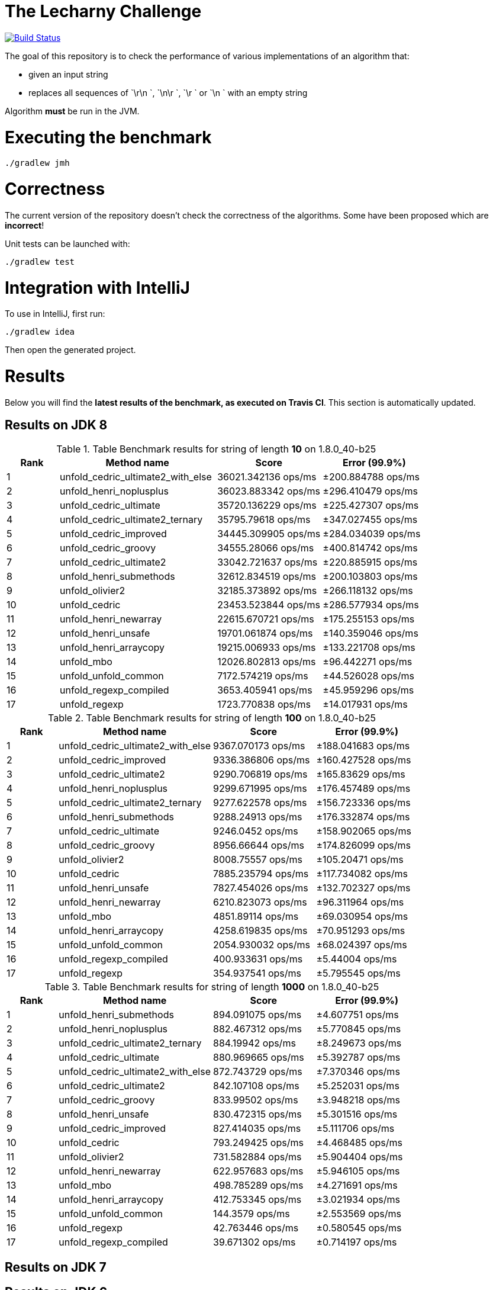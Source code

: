= The Lecharny Challenge

image:https://travis-ci.org/melix/lecharny-challenge.svg?branch=master["Build Status", link="https://travis-ci.org/melix/lecharny-challenge"]

The goal of this repository is to check the performance of various implementations of an algorithm that:

* given an input string
* replaces all sequences of `\r\n `, `\n\r `, `\r ` or `\n ` with an empty string

Algorithm *must* be run in the JVM.

= Executing the benchmark

----
./gradlew jmh
----

= Correctness

The current version of the repository doesn't check the correctness of the algorithms. Some have been proposed which
are *incorrect*!

Unit tests can be launched with:

----
./gradlew test
----

= Integration with IntelliJ

To use in IntelliJ, first run:

----
./gradlew idea
----

Then open the generated project.

= Results

Below you will find the *latest results of the benchmark, as executed on Travis CI*. This section is automatically
updated.

// PLEASE DO NOT EDIT BELOW.
// See gradle/results.gradle to understand why!

== Results on JDK 8

// start::jdk8
[cols="1,3,2,2", options="header"]
.Table Benchmark results for string of length *10* on 1.8.0_40-b25
|===
|Rank |Method name |Score | Error (99.9%)
|1
|unfold_cedric_ultimate2_with_else
|36021.342136 ops/ms
|±200.884788 ops/ms

|2
|unfold_henri_noplusplus
|36023.883342 ops/ms
|±296.410479 ops/ms

|3
|unfold_cedric_ultimate
|35720.136229 ops/ms
|±225.427307 ops/ms

|4
|unfold_cedric_ultimate2_ternary
|35795.79618 ops/ms
|±347.027455 ops/ms

|5
|unfold_cedric_improved
|34445.309905 ops/ms
|±284.034039 ops/ms

|6
|unfold_cedric_groovy
|34555.28066 ops/ms
|±400.814742 ops/ms

|7
|unfold_cedric_ultimate2
|33042.721637 ops/ms
|±220.885915 ops/ms

|8
|unfold_henri_submethods
|32612.834519 ops/ms
|±200.103803 ops/ms

|9
|unfold_olivier2
|32185.373892 ops/ms
|±266.118132 ops/ms

|10
|unfold_cedric
|23453.523844 ops/ms
|±286.577934 ops/ms

|11
|unfold_henri_newarray
|22615.670721 ops/ms
|±175.255153 ops/ms

|12
|unfold_henri_unsafe
|19701.061874 ops/ms
|±140.359046 ops/ms

|13
|unfold_henri_arraycopy
|19215.006933 ops/ms
|±133.221708 ops/ms

|14
|unfold_mbo
|12026.802813 ops/ms
|±96.442271 ops/ms

|15
|unfold_unfold_common
|7172.574219 ops/ms
|±44.526028 ops/ms

|16
|unfold_regexp_compiled
|3653.405941 ops/ms
|±45.959296 ops/ms

|17
|unfold_regexp
|1723.770838 ops/ms
|±14.017931 ops/ms

|===

[cols="1,3,2,2", options="header"]
.Table Benchmark results for string of length *100* on 1.8.0_40-b25
|===
|Rank |Method name |Score | Error (99.9%)
|1
|unfold_cedric_ultimate2_with_else
|9367.070173 ops/ms
|±188.041683 ops/ms

|2
|unfold_cedric_improved
|9336.386806 ops/ms
|±160.427528 ops/ms

|3
|unfold_cedric_ultimate2
|9290.706819 ops/ms
|±165.83629 ops/ms

|4
|unfold_henri_noplusplus
|9299.671995 ops/ms
|±176.457489 ops/ms

|5
|unfold_cedric_ultimate2_ternary
|9277.622578 ops/ms
|±156.723336 ops/ms

|6
|unfold_henri_submethods
|9288.24913 ops/ms
|±176.332874 ops/ms

|7
|unfold_cedric_ultimate
|9246.0452 ops/ms
|±158.902065 ops/ms

|8
|unfold_cedric_groovy
|8956.66644 ops/ms
|±174.826099 ops/ms

|9
|unfold_olivier2
|8008.75557 ops/ms
|±105.20471 ops/ms

|10
|unfold_cedric
|7885.235794 ops/ms
|±117.734082 ops/ms

|11
|unfold_henri_unsafe
|7827.454026 ops/ms
|±132.702327 ops/ms

|12
|unfold_henri_newarray
|6210.823073 ops/ms
|±96.311964 ops/ms

|13
|unfold_mbo
|4851.89114 ops/ms
|±69.030954 ops/ms

|14
|unfold_henri_arraycopy
|4258.619835 ops/ms
|±70.951293 ops/ms

|15
|unfold_unfold_common
|2054.930032 ops/ms
|±68.024397 ops/ms

|16
|unfold_regexp_compiled
|400.933631 ops/ms
|±5.44004 ops/ms

|17
|unfold_regexp
|354.937541 ops/ms
|±5.795545 ops/ms

|===

[cols="1,3,2,2", options="header"]
.Table Benchmark results for string of length *1000* on 1.8.0_40-b25
|===
|Rank |Method name |Score | Error (99.9%)
|1
|unfold_henri_submethods
|894.091075 ops/ms
|±4.607751 ops/ms

|2
|unfold_henri_noplusplus
|882.467312 ops/ms
|±5.770845 ops/ms

|3
|unfold_cedric_ultimate2_ternary
|884.19942 ops/ms
|±8.249673 ops/ms

|4
|unfold_cedric_ultimate
|880.969665 ops/ms
|±5.392787 ops/ms

|5
|unfold_cedric_ultimate2_with_else
|872.743729 ops/ms
|±7.370346 ops/ms

|6
|unfold_cedric_ultimate2
|842.107108 ops/ms
|±5.252031 ops/ms

|7
|unfold_cedric_groovy
|833.99502 ops/ms
|±3.948218 ops/ms

|8
|unfold_henri_unsafe
|830.472315 ops/ms
|±5.301516 ops/ms

|9
|unfold_cedric_improved
|827.414035 ops/ms
|±5.111706 ops/ms

|10
|unfold_cedric
|793.249425 ops/ms
|±4.468485 ops/ms

|11
|unfold_olivier2
|731.582884 ops/ms
|±5.904404 ops/ms

|12
|unfold_henri_newarray
|622.957683 ops/ms
|±5.946105 ops/ms

|13
|unfold_mbo
|498.785289 ops/ms
|±4.271691 ops/ms

|14
|unfold_henri_arraycopy
|412.753345 ops/ms
|±3.021934 ops/ms

|15
|unfold_unfold_common
|144.3579 ops/ms
|±2.553569 ops/ms

|16
|unfold_regexp
|42.763446 ops/ms
|±0.580545 ops/ms

|17
|unfold_regexp_compiled
|39.671302 ops/ms
|±0.714197 ops/ms

|===

// end::jdk8

== Results on JDK 7

// start::jdk7
// end::jdk7

== Results on JDK 6

// start::jdk7
// end::jdk7

